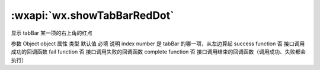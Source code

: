 :wxapi:`wx.showTabBarRedDot`
============================================

.. function:: wx.showTabBarRedDot(Object object)


   .. versionadded:: 1.9.0 低版本需做 :ref:`compatibility` 。

显示 tabBar 某一项的右上角的红点

参数
Object object
属性	类型	默认值	必填	说明
index	number		是	tabBar 的哪一项，从左边算起
success	function		否	接口调用成功的回调函数
fail	function		否	接口调用失败的回调函数
complete	function		否	接口调用结束的回调函数（调用成功、失败都会执行）
